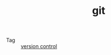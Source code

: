 :PROPERTIES:
:ID:       38d0f81b-d223-4a4c-b2c9-05e608685660
:END:
#+TITLE: git

+ Tag :: [[id:0E7371A8-0238-46C3-AB65-102022402BDA][version control]]


